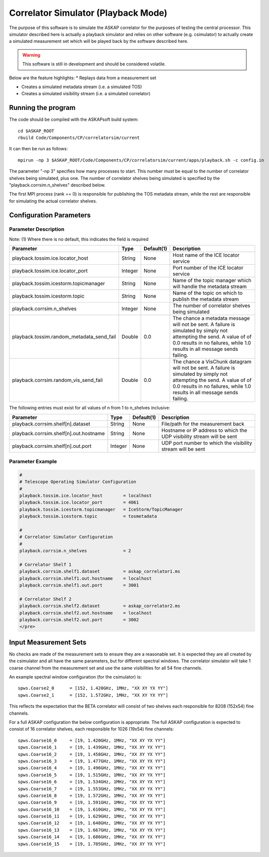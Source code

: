 Correlator Simulator (Playback Mode)
====================================

The purpose of this software is to simulate the ASKAP correlator for the
purposes of testing the central processor. This simulator described here is
actually a playback simulator and relies on other software (e.g. csimulator) to
actually create a simulated measurement set which will be played back by the
software described here.

.. warning:: This software is still in development and should be considered volatile.

Below are the feature highlights:
* Replays data from a measurement set

* Creates a simulated metadata stream (i.e. a simulated TOS)

* Creates a simulated visibility stream (i.e. a simulated correlator)


Running the program
-------------------

The code should be compiled with the ASKAPsoft build system::

    cd $ASKAP_ROOT
    rbuild Code/Components/CP/correlatorsim/current

It can then be run as follows::

    mpirun -np 3 $ASKAP_ROOT/Code/Components/CP/correlatorsim/current/apps/playback.sh -c config.in 

The parameter "-np 3" specifies how many processes to start. This number must be
equal to the number of correlator shelves being simulated, plus one. The number
of correlator shelves being simulated is specified by the
"playback.corrsim.n_shelves" described below.

The first MPI process (rank == 0) is responsible for publishing the TOS metadata
stream, while the rest are responsible for simulating the actual correlator
shelves.


Configuration Parameters
------------------------

Parameter Description
~~~~~~~~~~~~~~~~~~~~~

Note: (1) Where there is no default, this indicates the field is required

+------------------------------------------+------------+--------------+-----------------------------+
|**Parameter**                             |**Type**    |**Default(1)**|**Description**              |
+==========================================+============+==============+=============================+
|playback.tossim.ice.locator_host          |String      |None          |Host name of the ICE locator |
|                                          |            |              |service                      |
+------------------------------------------+------------+--------------+-----------------------------+
|playback.tossim.ice.locator_port          |Integer     |None          |Port number of the ICE       |
|                                          |            |              |locator service              |
+------------------------------------------+------------+--------------+-----------------------------+
|playback.tossim.icestorm.topicmanager     |String      |None          |Name of the topic manager    |
|                                          |            |              |which will handle the        |
|                                          |            |              |metadata stream              |
+------------------------------------------+------------+--------------+-----------------------------+
|playback.tossim.icestorm.topic            |String      |None          |Name of the topic on which to|
|                                          |            |              |publish the metadata stream  |
+------------------------------------------+------------+--------------+-----------------------------+
|playback.corrsim.n_shelves                |Integer     |None          |The number of correlator     |
|                                          |            |              |shelves being simulated      |
+------------------------------------------+------------+--------------+-----------------------------+
|playback.tossim.random_metadata_send_fail |Double      |0.0           |The chance a metadata message|
|                                          |            |              |will not be sent. A failure  |
|                                          |            |              |is simulated by simply not   |
|                                          |            |              |attempting the send. A value |
|                                          |            |              |of of 0.0 results in no      |
|                                          |            |              |failures, while 1.0 results  |
|                                          |            |              |in all message sends failing.|
+------------------------------------------+------------+--------------+-----------------------------+
|playback.corrsim.random_vis_send_fail     |Double      |0.0           |The chance a VisChunk        |
|                                          |            |              |datagram will not be sent. A |
|                                          |            |              |failure is simulated by      |
|                                          |            |              |simply not attempting the    |
|                                          |            |              |send. A value of of 0.0      |
|                                          |            |              |results in no failures, while|
|                                          |            |              |1.0 results in all message   |
|                                          |            |              |sends failing.               |
+------------------------------------------+------------+--------------+-----------------------------+


The following entries must exist for all values of n from 1 to n_shelves inclusive:

+------------------------------------------+------------+--------------+-----------------------------+
|**Parameter**                             |**Type**    |**Default(1)**|**Description**              |
+==========================================+============+==============+=============================+
| playback.corrsim.shelf[n].dataset        | String     | None         |File/path for the measurement|
|                                          |            |              |back                         |
+------------------------------------------+------------+--------------+-----------------------------+
| playback.corrsim.shelf[n].out.hostname   | String     | None         |Hostname or IP address to    |
|                                          |            |              |which the UDP visibility     |
|                                          |            |              |stream will be sent          |
+------------------------------------------+------------+--------------+-----------------------------+
| playback.corrsim.shelf[n].out.port       | Integer    | None         |UDP port number to which the |
|                                          |            |              |visibility stream will be    |
|                                          |            |              |sent                         |
+------------------------------------------+------------+--------------+-----------------------------+


Parameter Example
~~~~~~~~~~~~~~~~~

.. code-block:: bash

    #
    # Telescope Operating Simulator Configuration
    #
    playback.tossim.ice.locator_host        = localhost
    playback.tossim.ice.locator_port        = 4061
    playback.tossim.icestorm.topicmanager   = IceStorm/TopicManager
    playback.tossim.icestorm.topic          = tosmetadata

    #
    # Correlator Simulator Configuration
    #
    playback.corrsim.n_shelves              = 2

    # Correlator Shelf 1
    playback.corrsim.shelf1.dataset         = askap_correlator1.ms
    playback.corrsim.shelf1.out.hostname    = localhost
    playback.corrsim.shelf1.out.port        = 3001

    # Correlator Shelf 2
    playback.corrsim.shelf2.dataset         = askap_correlator2.ms
    playback.corrsim.shelf2.out.hostname    = localhost
    playback.corrsim.shelf2.out.port        = 3002
    </pre>

Input Measurement Sets
----------------------

No checks are made of the measurement sets to ensure they are a reasonable set.
It is expected they are all created by the csimulator and all have the same
parameters, but for different spectral windows. The correlator simulator will
take 1 coarse channel from the measurement set and use the same visibilities for
all 54 fine channels.

An example spectral window configuration (for the csimulator) is::

    spws.Coarse2_0      = [152, 1.420GHz, 1MHz, "XX XY YX YY"]
    spws.Coarse2_1      = [152, 1.572GHz, 1MHz, "XX XY YX YY"]

This reflects the expectation that the BETA correlator will consist of two
shelves each responsible for 8208 (152x54) fine channels.

For a full ASKAP configuration the below configuration is appropriate. The full
ASKAP configuration is expected to consist of 16 correlator shelves, each
responsible for 1026 (19x54) fine channels::

    spws.Coarse16_0     = [19, 1.420GHz, 1MHz, "XX XY YX YY"]
    spws.Coarse16_1     = [19, 1.439GHz, 1MHz, "XX XY YX YY"]
    spws.Coarse16_2     = [19, 1.458GHz, 1MHz, "XX XY YX YY"]
    spws.Coarse16_3     = [19, 1.477GHz, 1MHz, "XX XY YX YY"]
    spws.Coarse16_4     = [19, 1.496GHz, 1MHz, "XX XY YX YY"]
    spws.Coarse16_5     = [19, 1.515GHz, 1MHz, "XX XY YX YY"]
    spws.Coarse16_6     = [19, 1.534GHz, 1MHz, "XX XY YX YY"]
    spws.Coarse16_7     = [19, 1.553GHz, 1MHz, "XX XY YX YY"]
    spws.Coarse16_8     = [19, 1.572GHz, 1MHz, "XX XY YX YY"]
    spws.Coarse16_9     = [19, 1.591GHz, 1MHz, "XX XY YX YY"]
    spws.Coarse16_10    = [19, 1.610GHz, 1MHz, "XX XY YX YY"]
    spws.Coarse16_11    = [19, 1.629GHz, 1MHz, "XX XY YX YY"]
    spws.Coarse16_12    = [19, 1.648GHz, 1MHz, "XX XY YX YY"]
    spws.Coarse16_13    = [19, 1.667GHz, 1MHz, "XX XY YX YY"]
    spws.Coarse16_14    = [19, 1.686GHz, 1MHz, "XX XY YX YY"]
    spws.Coarse16_15    = [19, 1.705GHz, 1MHz, "XX XY YX YY"]
